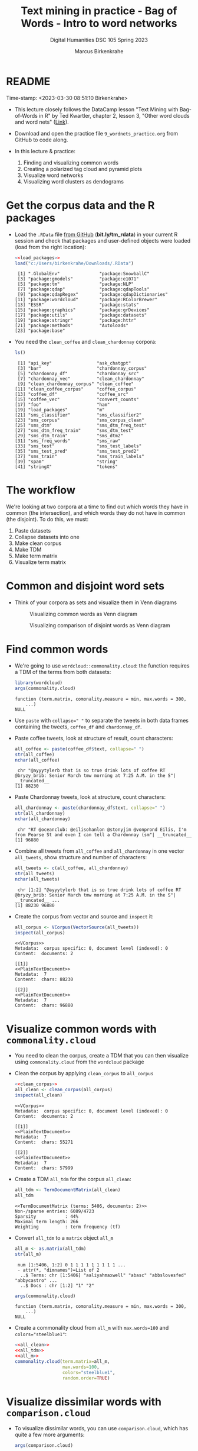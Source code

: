 #+TITLE: Text mining in practice - Bag of Words - Intro to word networks
#+AUTHOR: Marcus Birkenkrahe
#+SUBTITLE: Digital Humanities DSC 105 Spring 2023
#+STARTUP:overview hideblocks indent inlineimages
#+OPTIONS: toc:nil num:nil ^:nil
#+PROPERTY: header-args:R :session *R* :results output :exports both :noweb yes
* README
#+begin_center
Time-stamp: <2023-03-30 08:51:10 Birkenkrahe>
#+end_center

- This lecture closely follows the DataCamp lesson "Text Mining with
  Bag-of-Words in R" by Ted Kwartler, chapter 2, lesson 3, "Other word
  clouds and word nets" ([[https://campus.datacamp.com/courses/text-mining-with-bag-of-words-in-r/][Link]]).

- Download and open the practice file ~9_wordnets_practice.org~ from
  GitHub to code along.

- In this lecture & practice:
  1) Finding and visualizing common words
  2) Creating a polarized tag cloud and pyramid plots
  3) Visualize word networks
  4) Visualizing word clusters as dendograms

* Get the corpus data and the R packages

- Load the ~.RData~ file [[https://bit.ly/tm_rdata][from GitHub]] (*bit.ly/tm_rdata*) in your current R
  session and check that packages and user-defined objects were
  loaded (load from the right location):
  #+begin_src R
    <<load_packages>>
    load("c:/Users/birkenkrahe/Downloads/.RData")
  #+end_src

  #+RESULTS:
  #+begin_example
   [1] ".GlobalEnv"               "package:SnowballC"       
   [3] "package:gmodels"          "package:e1071"           
   [5] "package:tm"               "package:NLP"             
   [7] "package:qdap"             "package:qdapTools"       
   [9] "package:qdapRegex"        "package:qdapDictionaries"
  [11] "package:wordcloud"        "package:RColorBrewer"    
  [13] "ESSR"                     "package:stats"           
  [15] "package:graphics"         "package:grDevices"       
  [17] "package:utils"            "package:datasets"        
  [19] "package:stringr"          "package:httr"            
  [21] "package:methods"          "Autoloads"               
  [23] "package:base"
  #+end_example

- You need the ~clean_coffee~ and ~clean_chardonnay~ corpora:
  #+begin_src R
    ls()
  #+end_src

  #+RESULTS:
  #+begin_example
   [1] "api_key"                 "ask_chatgpt"            
   [3] "bar"                     "chardonnay_corpus"      
   [5] "chardonnay_df"           "chardonnay_src"         
   [7] "chardonnay_vec"          "clean_chardonnay"       
   [9] "clean_chardonnay_corpus" "clean_coffee"           
  [11] "clean_coffee_corpus"     "coffee_corpus"          
  [13] "coffee_df"               "coffee_src"             
  [15] "coffee_vec"              "convert_counts"         
  [17] "foo"                     "ham"                    
  [19] "load_packages"           "m"                      
  [21] "sms_classifier"          "sms_classifier2"        
  [23] "sms_corpus"              "sms_corpus_clean"       
  [25] "sms_dtm"                 "sms_dtm_freq_test"      
  [27] "sms_dtm_freq_train"      "sms_dtm_test"           
  [29] "sms_dtm_train"           "sms_dtm2"               
  [31] "sms_freq_words"          "sms_raw"                
  [33] "sms_test"                "sms_test_labels"        
  [35] "sms_test_pred"           "sms_test_pred2"         
  [37] "sms_train"               "sms_train_labels"       
  [39] "spam"                    "string"                 
  [41] "stringX"                 "tokens"
  #+end_example

* The workflow

We're looking at two corpora at a time to find out which words they
have in common (the intersection), and which words they do not have in
common (the disjoint). To do this, we must:

1. Paste datasets
2. Collapse datasets into one
3. Make clean corpus
4. Make TDM
5. Make term matrix
6. Visualize term matrix

* Common and disjoint word sets

- Think of your corpora as sets and visualize them in Venn diagrams
  #+attr_latex: :width 400px
  #+caption: Visualizing common words as Venn diagram
  [[../img/dc_commonality_clouds1.png]]
  #+attr_latex: :width 400px
  #+caption: Visualizing comparison of disjoint words as Venn diagram
  [[../img/dc_comparison_cloud1.png]]

* Find common words

- We're going to use ~wordcloud::commonality.cloud~: the function
  requires a TDM of the terms from both datasets:
  #+begin_src R
    library(wordcloud)
    args(commonality.cloud)
  #+end_src

  #+RESULTS:
  : function (term.matrix, comonality.measure = min, max.words = 300, 
  :     ...) 
  : NULL

- Use ~paste~ with ~collapse=" "~ to separate the tweets in both data
  frames containing the tweets, ~coffee_df~ and ~chardonnay_df~.

- Paste coffee tweets, look at structure of result, count characters:
  #+begin_src R
    all_coffee <- paste(coffee_df$text, collapse=" ")
    str(all_coffee)
    nchar(all_coffee)
  #+end_src

  #+RESULTS:
  :  chr "@ayyytylerb that is so true drink lots of coffee RT @bryzy_brib: Senior March tmw morning at 7:25 A.M. in the S"| __truncated__
  : [1] 88230

- Paste Chardonnay tweets, look at structure, count characters:
  #+begin_src R
    all_chardonnay <- paste(chardonnay_df$text, collapse=" ")
    str(all_chardonnay)
    nchar(all_chardonnay)
  #+end_src

  #+RESULTS:
  :  chr "RT @oceanclub: @eilisohanlon @stonyjim @vonprond Eilis, I'm from Pearse St and even I can tell a Chardonnay (sm"| __truncated__
  : [1] 96880

- Combine all tweets from ~all_coffee~ and ~all_chardonnay~ in one vector
  ~all_tweets~, show structure and number of characters:
  #+begin_src R
    all_tweets <- c(all_coffee, all_chardonnay)
    str(all_tweets)
    nchar(all_tweets)
  #+end_src

  #+RESULTS:
  :  chr [1:2] "@ayyytylerb that is so true drink lots of coffee RT @bryzy_brib: Senior March tmw morning at 7:25 A.M. in the S"| __truncated__ ...
  : [1] 88230 96880

- Create the corpus from vector and source and ~inspect~ it:
  #+begin_src R
    all_corpus <- VCorpus(VectorSource(all_tweets))
    inspect(all_corpus)
  #+end_src

  #+RESULTS:
  #+begin_example
  <<VCorpus>>
  Metadata:  corpus specific: 0, document level (indexed): 0
  Content:  documents: 2

  [[1]]
  <<PlainTextDocument>>
  Metadata:  7
  Content:  chars: 88230

  [[2]]
  <<PlainTextDocument>>
  Metadata:  7
  Content:  chars: 96880
  #+end_example

* Visualize common words with ~commonality.cloud~

- You need to clean the corpus, create a TDM that you can then
  visualize using ~commonality.cloud~ from the ~wordcloud~ package

- Clean the corpus by applying ~clean_corpus~ to ~all_corpus~
  #+name: all_clean
  #+begin_src R
    <<clean_corpus>>
    all_clean <- clean_corpus(all_corpus)
    inspect(all_clean)
  #+end_src

  #+RESULTS: all_clean
  #+begin_example
  <<VCorpus>>
  Metadata:  corpus specific: 0, document level (indexed): 0
  Content:  documents: 2

  [[1]]
  <<PlainTextDocument>>
  Metadata:  7
  Content:  chars: 55271

  [[2]]
  <<PlainTextDocument>>
  Metadata:  7
  Content:  chars: 57999
  #+end_example


- Create a TDM ~all_tdm~ for the corpus ~all_clean~:
  #+name: all_tdm
  #+begin_src R
    all_tdm <- TermDocumentMatrix(all_clean)
    all_tdm
  #+end_src

  #+RESULTS: all_tdm
  : <<TermDocumentMatrix (terms: 5406, documents: 2)>>
  : Non-/sparse entries: 6089/4723
  : Sparsity           : 44%
  : Maximal term length: 266
  : Weighting          : term frequency (tf)

- Convert ~all_tdm~ to a ~matrix~ object ~all_m~
  #+name: all_m
  #+begin_src R
    all_m <- as.matrix(all_tdm)
    str(all_m)
  #+end_src

  #+RESULTS: all_m
  :  num [1:5406, 1:2] 0 1 1 1 1 1 1 1 1 1 ...
  :  - attr(*, "dimnames")=List of 2
  :   ..$ Terms: chr [1:5406] "aaliyahmaxwell" "abasc" "abbslovesfed" "abbycastro" ...
  :   ..$ Docs : chr [1:2] "1" "2"

  #+begin_src R
    args(commonality.cloud)
  #+end_src

  #+RESULTS:
  : function (term.matrix, comonality.measure = min, max.words = 300, 
  :     ...) 
  : NULL

- Create a commonality cloud from ~all_m~ with ~max.words=100~ and
  ~colors="steelblue1"~:
  #+begin_src R :results graphics file :file ../img/commonality.png
    <<all_clean>>
    <<all_tdm>>
    <<all_m>>
    commonality.cloud(term.matrix=all_m,
                      max.words=100,
                      colors="steelblue1",
                      random.order=TRUE)
  #+end_src

  #+RESULTS:
  [[file:../img/commonality.png]]

* Visualize dissimilar words with ~comparison.cloud~

- To visualize dissimilar words, you can use ~comparison.cloud~, which
  has quite a few more arguments:
  #+begin_src R
    args(comparison.cloud)
  #+end_src

  #+RESULTS:
  : function (term.matrix, scale = c(4, 0.5), max.words = 300, random.order = FALSE, 
  :     rot.per = 0.1, colors = brewer.pal(max(3, ncol(term.matrix)), 
  :         "Dark2"), use.r.layout = FALSE, title.size = 3, title.colors = NULL, 
  :     match.colors = FALSE, title.bg.colors = "grey90", ...) 
  : NULL


- Clean the corpus, create TDM:
  #+begin_src R
    <<all_clean>>
    <<all_tdm>>
  #+end_src

- The ~tdm~ is organized neatly in two columns:
  #+begin_src R
    as.matrix(all_tdm)[200:205,]
  #+end_src

  #+RESULTS:
  :            Docs
  : Terms       1 2
  :   asia      1 0
  :   asian     1 1
  :   ask       6 4
  :   asked     3 1
  :   asking    0 6
  :   askorange 2 0

- Use ~colnames~ to rename each distinct corpora within ~all_tdm~ so that
  we can keep track of the contributions from either corpus:
  #+name: colnames
  #+begin_src R
    colnames(all_tdm) <- c("coffee","chardonnay")
    as.matrix(all_tdm)[400:405,]
  #+end_src

  #+RESULTS: colnames
  :              Docs
  : Terms         coffee chardonnay
  :   bittersweet      1          0
  :   bjs              0          1
  :   black           10          7
  :   blackboard       1          0
  :   blanc            0          6
  :   blankets         1          0

- Create a matrix ~all_m~ from ~all_tdm~:
  #+begin_src R
    all_m <- as.matrix(all_tdm)
    all_m[400:405,]
  #+end_src

  #+RESULTS:
  :              Docs
  : Terms         coffee chardonnay
  :   bittersweet      1          0
  :   bjs              0          1
  :   black           10          7
  :   blackboard       1          0
  :   blanc            0          6
  :   blankets         1          0

  
- Create a comparison cloud with ~max.words=50~ and the ~colors~ "orange"
  and "blue":
  #+begin_src R :results graphics file :file ../img/comparisoncloud.png
    <<all_clean>>
    <<all_tdm>>
    <<colnames>>
    comparison.cloud(term.matrix=all_m,
                     max.words=50,
                     colors=c("orange","blue"))
  #+end_src

  #+RESULTS:
  [[file:../img/comparisoncloud.png]]

* Compare word commonality with ~pyramid_plot~

- We want to see which common words appear more often in which
  dataset: the ~pyramid.plot~ from the ~plotrix~ package delivers an
  aligned bargraph that shows this:
  #+begin_src R
    library(plotrix)
    args(pyramid.plot)
  #+end_src

  #+RESULTS:
  : function (lx, rx, labels = NA, top.labels = c("Male", "Age", 
  :     "Female"), main = "", laxlab = NULL, raxlab = NULL, unit = "%", 
  :     lxcol, rxcol, gap = 1, space = 0.2, ppmar = c(4, 2, 4, 2), 
  :     labelcex = 1, add = FALSE, xlim, show.values = FALSE, ndig = 1, 
  :     do.first = NULL) 
  : NULL

- Data transformation: we need a data frame with three columns, the
  words contained in each document, and the counts from each:
  1) Coerce ~all_m~ to a "tibble" (a special type of data frame)
  2) ~filter~ all words with non-zero frequency in either dataset
  3) add a ~difference~ column with the difference in counts by word
  4) extract those records with more than 25 counts difference
  5) arrange the records in descending order
  #+begin_src R :results silent
    library(dplyr)
    top25_df <- all_m %>%
      ## Convert to data frame
      as_tibble(rownames = "word") %>% 
      ## Keep rows where word appears everywhere
      filter(if_all(everything(), ~. > 0)) %>% 
      ## Get difference in counts
      mutate(difference = chardonnay - coffee) %>% 
      ## Keep rows with biggest difference
      slice_max(difference,  n = 25) %>% 
      ## Arrange by descending difference
      arrange(desc(difference))
  #+end_src

- To create the pyramid plot,
  1) set the left count to the ~chardonnay~ column
  2) set the right count to the ~coffee~ column
  3) set the labels to the ~word~ column
  #+begin_src R :results graphics file :file ../img/pyramidplot.png
    pyramid.plot(
      ## Chardonnay counts
      top25_df$chardonnay, 
      ## Coffee counts
      top25_df$coffee, 
      ## Words
      labels = top25_df$word, 
      top.labels = c("Chardonnay", "Words", "Coffee"), 
      main = "Words in Common", 
      unit = NULL,
      gap = 8,
      )
  #+end_src

  #+RESULTS:
  [[file:../img/pyramidplot.png]]
  
* Visualize word networks

- Word networks show term association (with a link) and cohesion
  (neighborhoods and density of links), like a social network.

- In a network graph, the circles are called /nodes/ and represent
  individual terms, while the lines connecting the circles are called
  /edges/ and represent the connections between the terms.

- The ~qdap~ package contains ~word_network_plot~ and ~word_associate~ to
  create word networks.

- This code constructs a word network for words associated with
  "Marvin", a dominant word in the Chardonnay tweets:
  #+begin_src R :results graphics file :file ../img/marvinnet.png
    ## Word association
    word_associate(chardonnay_df$text,
                   match.string = "marvin", 
                   stopwords = c(Top200Words, "chardonnay", "amp"), 
                   network.plot = TRUE,
                   cloud.colors = c("gray85", "darkred"))
    ## Add title
    title(main = "Chardonnay Tweets Associated with Marvin")
  #+end_src

  #+RESULTS:
  [[file:../img/marvinnet.png]]

- To get the printed output information, run the code block again
  without graphics - the graph will open in a separate window:
  #+begin_src R 
    ## Word association
    word_associate(chardonnay_df$text,
                   match.string = "marvin", 
                   stopwords = c(Top200Words, "chardonnay", "amp"), 
                   network.plot = TRUE,
                   cloud.colors = c("gray85", "darkred"))
    ## Add title
    title(main = "Chardonnay Tweets Associated with Marvin")
  #+end_src
  
- This code constructs a word network for words associated with
  "barista", a word in the coffee tweets:
  #+begin_src R :results graphics file :file ../img/baristanet.png
    ## Word association
    word_associate(coffee_df$text,
                   match.string = "barista", 
                   stopwords = c(Top200Words, "coffee", "amp"), 
                   network.plot = TRUE,
                   cloud.colors = c("gray85", "darkred"))
    ## Add title
    title(main = "Barista Coffee Tweet Associations")
  #+end_src

  #+RESULTS:
  [[file:../img/baristanet.png]]
  
* Resources
** ~load_packages~
#+name: load_packages
#+begin_src R
  load_packages <- function() {
    library(tm)
    library(qdap)
    library(SnowballC)
    library(wordcloud)
    search()
  }
  load_packages()
#+end_src
** ~clean_corpus~
#+name: clean_corpus
#+begin_src R
  clean_corpus <- function(corpus) {
    corpus <- tm_map(corpus,
                     removeNumbers)
    corpus <- tm_map(corpus,
                     removePunctuation)
    corpus <- tm_map(corpus,
                     content_transformer(tolower))
    corpus <- tm_map(corpus,
                     removeWords,
                     words = c(stopwords("en"),"coffee","beans",
                               "can", "hgtv","bean", "chardonnay",
                               "glass","glasses","wine","amp","just"))
    corpus <- tm_map(corpus,
                     stripWhitespace)
    return(corpus)
  }
#+end_src

#+RESULTS:
